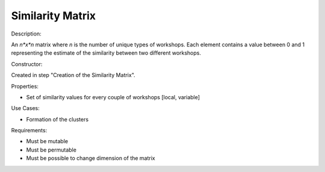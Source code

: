 Similarity Matrix
--------------------------------------------------------------------------------

Description:

An *n*x*n* matrix where *n* is the number of unique types of workshops. 
Each element contains a value between 0 and 1 representing the estimate of the 
similarity between two different workshops.

Constructor:

Created in step "Creation of the Similarity Matrix".

Properties:

-   Set of similarity values for every couple of workshops [local, variable]

Use Cases:

-   Formation of the clusters

Requirements:

-   Must be mutable
-   Must be permutable
-   Must be possible to change dimension of the matrix